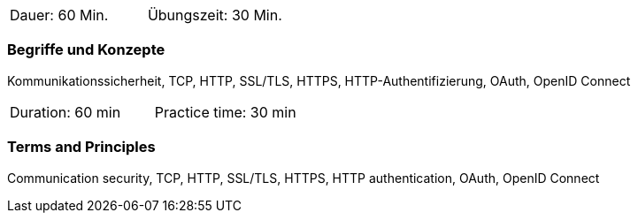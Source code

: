 // tag::DE[]
|===
| Dauer: 60 Min. | Übungszeit: 30 Min.
|===

=== Begriffe und Konzepte
Kommunikationssicherheit, TCP, HTTP, SSL/TLS, HTTPS, HTTP-Authentifizierung, OAuth, OpenID Connect

// end::DE[]

// tag::EN[]
|===
| Duration: 60 min | Practice time: 30 min
|===

=== Terms and Principles
Communication security, TCP, HTTP, SSL/TLS, HTTPS, HTTP authentication, OAuth, OpenID Connect

// end::EN[]
